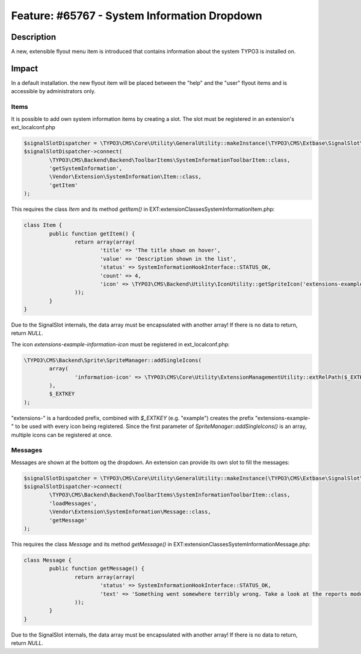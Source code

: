 =============================================
Feature: #65767 - System Information Dropdown
=============================================

Description
===========

A new, extensible flyout menu item is introduced that contains information about
the system TYPO3 is installed on.


Impact
======

In a default installation. the new flyout item will be placed between the "help" and the "user"
flyout items and is accessible by administrators only.

Items
^^^^^

It is possible to add own system information items by creating a slot. The slot must be registered in
an extension's ext_localconf.php

.. code-block:: php

	$signalSlotDispatcher = \TYPO3\CMS\Core\Utility\GeneralUtility::makeInstance(\TYPO3\CMS\Extbase\SignalSlot\Dispatcher::class);
	$signalSlotDispatcher->connect(
		\TYPO3\CMS\Backend\Backend\ToolbarItems\SystemInformationToolbarItem::class,
		'getSystemInformation',
		\Vendor\Extension\SystemInformation\Item::class,
		'getItem'
	);

This requires the class `Item` and its method `getItem()` in EXT:extension\Classes\SystemInformation\Item.php:

.. code-block:: php

	class Item {
		public function getItem() {
			return array(array(
				'title' => 'The title shown on hover',
				'value' => 'Description shown in the list',
				'status' => SystemInformationHookInterface::STATUS_OK,
				'count' => 4,
				'icon' => \TYPO3\CMS\Backend\Utility\IconUtility::getSpriteIcon('extensions-example-information-icon')
			));
		}
	}

Due to the SignalSlot internals, the data array must be encapsulated with another array! If there is no data to return, return `NULL`.

The icon `extensions-example-information-icon` must be registered in ext_localconf.php:

.. code-block:: php

	\TYPO3\CMS\Backend\Sprite\SpriteManager::addSingleIcons(
		array(
			'information-icon' => \TYPO3\CMS\Core\Utility\ExtensionManagementUtility::extRelPath($_EXTKEY) . 'Resources/Public/Images/Icons/information-icon.png'
		),
		$_EXTKEY
	);

"extensions-" is a hardcoded prefix, combined with `$_EXTKEY` (e.g. "example") creates the prefix "extensions-example-" to
be used with every icon being registered. Since the first parameter of `SpriteManager::addSingleIcons()` is an array, multiple icons
can be registered at once.


Messages
^^^^^^^^

Messages are shown at the bottom og the dropdown. An extension can provide its own slot to fill the messages:

.. code-block:: php

	$signalSlotDispatcher = \TYPO3\CMS\Core\Utility\GeneralUtility::makeInstance(\TYPO3\CMS\Extbase\SignalSlot\Dispatcher::class);
	$signalSlotDispatcher->connect(
		\TYPO3\CMS\Backend\Backend\ToolbarItems\SystemInformationToolbarItem::class,
		'loadMessages',
		\Vendor\Extension\SystemInformation\Message::class,
		'getMessage'
	);

This requires the class `Message` and its method `getMessage()` in EXT:extension\Classes\SystemInformation\Message.php:

.. code-block:: php

	class Message {
		public function getMessage() {
			return array(array(
				'status' => SystemInformationHookInterface::STATUS_OK,
				'text' => 'Something went somewhere terribly wrong. Take a look at the reports module.'
			));
		}
	}

Due to the SignalSlot internals, the data array must be encapsulated with another array! If there is no data to return, return `NULL`.